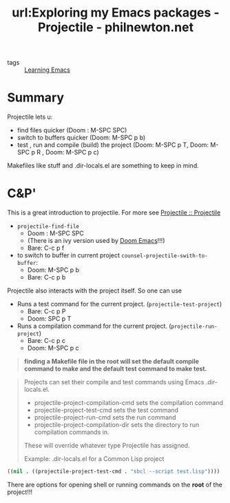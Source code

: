 #+TITLE: url:Exploring my Emacs packages - Projectile - philnewton.net
#+ROAM_KEY: https://www.philnewton.net/blog/exploring-emacs-projectile/

- tags :: [[file:20200516152744-learning_emacs.org][Learning Emacs]]


* Summary
Projectile lets u:
- find files quicker (Doom : M-SPC SPC)
- switch to buffers quicker (Doom:   M-SPC p b)
- test , run and compile (build) the project (Doom: M-SPC p T, Doom: M-SPC p R  ,  Doom: M-SPC p c)

Makefiles like stuff  and .dir-locals.el are something to keep in mind.


* C&P'
This is a great introduction to projectile. For more see [[https://docs.projectile.mx/projectile/index.html][Projectile :: Projectile]]

- ~projectile-find-file~
  - Doom : M-SPC SPC
  - (There is an ivy version used by [[file:20200516144415-doom_emacs.org][Doom Emacs]]!!!)
  - Bare: C-c p f

- to switch to buffer in current project ~counsel-projectile-swith-to-buffer~:
  - Doom:   M-SPC p b
  - Bare: C-c p b

Projectile also interacts with the project itself. So one can use

- Runs a test command for the current project. (~projectile-test-project~)
  - Bare: C-c p P
  - Doom: SPC p T

- Runs a compilation command for the current project. (~projectile-run-project~)
  - Bare:  C-c p c
  - Doom: M-SPC p c

#+begin_quote
*finding a Makefile file in the root will set the default compile command to make and the default test command to make test.*
#+end_quote


#+begin_quote
Projects can set their compile and test commands using Emacs .dir-locals.el.

- projectile-project-compilation-cmd sets the compilation command
- projectile-project-test-cmd sets the test command
- projectile-project-run-cmd sets the run command
- projectile-project-compilation-dir sets the directory to run compilation commands in.

These will override whatever type Projectile has assigned.

Example: .dir-locals.el for a Common Lisp project



#+end_quote
#+BEGIN_SRC lisp
((nil . ((projectile-project-test-cmd . "sbcl --script test.lisp"))))
#+END_SRC


There are options for opening shell or running commands on the *root* of the project!!!
